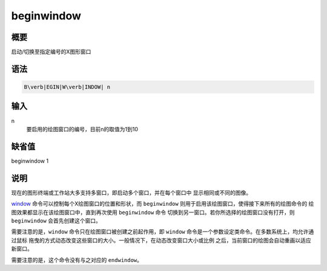 .. _cmd:beginwindow:

beginwindow
===========

概要
----

启动/切换至指定编号的X图形窗口

语法
----

.. code:: bash

    B\verb|EGIN|W\verb|INDOW| n

输入
----

n
    要启用的绘图窗口的编号，目前n的取值为1到10

缺省值
------

beginwindow 1

说明
----

现在的图形终端或工作站大多支持多窗口，即启动多个窗口，并在每个窗口中
显示相同或不同的图像。

`window </commands/window.html>`__
命令可以控制每个X绘图窗口的位置和形状，而 ``beginwindow``
则用于启用该绘图窗口，使得接下来所有的绘图命令的
绘图效果都显示在该绘图窗口中，直到再次使用 ``beginwindow`` 命令
切换到另一窗口。若你所选择的绘图窗口没有打开，则 ``beginwindow``
会首先创建这个窗口。

需要注意的是，\ ``window`` 命令只在绘图窗口被创建之前起作用，即
``window`` 命令是一个参数设定类命令。在多数系统上，均允许通过鼠标
拖曳的方式动态改变这些窗口的大小。一般情况下，在动态改变窗口大小或比例
之后，当前窗口的绘图会自动重画以适应新窗口。

需要注意的是，这个命令没有与之对应的 ``endwindow``\ 。
